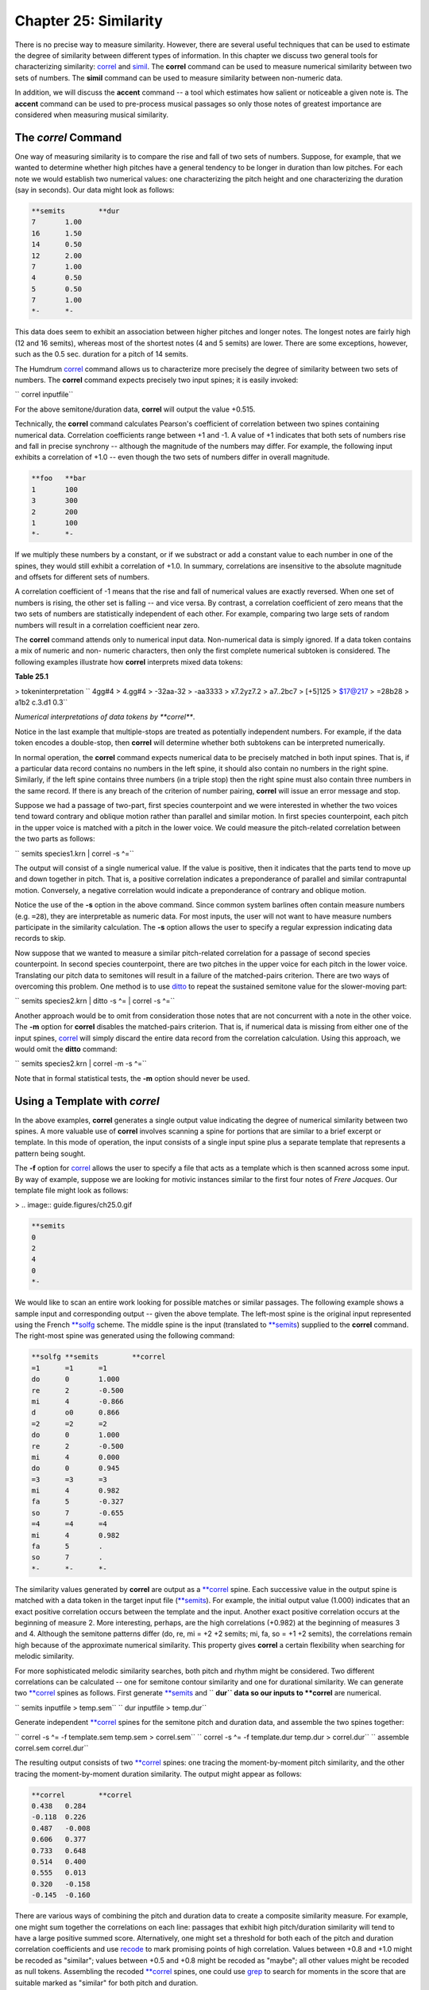 ===========================
Chapter 25: Similarity
===========================

There is no precise way to measure similarity. However, there are several
useful techniques that can be used to estimate the degree of similarity
between different types of information. In this chapter we discuss two
general tools for characterizing similarity: `correl <../../man/correl>`_ and `simil <../../man/simil>`_.
The **correl** command can be used to measure numerical similarity between
two sets of numbers. The **simil** command can be used to measure similarity
between non-numeric data.

In addition, we will discuss the **accent** command -- a tool which estimates
how salient or noticeable a given note is. The **accent** command can be used
to pre-process musical passages so only those notes of greatest importance
are considered when measuring musical similarity.


The *correl* Command
--------

One way of measuring similarity is to compare the rise and fall of two sets
of numbers. Suppose, for example, that we wanted to determine whether high
pitches have a general tendency to be longer in duration than low pitches.
For each note we would establish two numerical values: one characterizing the
pitch height and one characterizing the duration (say in seconds). Our data
might look as follows:



.. code-block:: humdrum

	**semits	**dur
	7	1.00
	16	1.50
	14	0.50
	12	2.00
	7	1.00
	4	0.50
	5	0.50
	7	1.00
	*-	*-

This data does seem to exhibit an association between higher pitches and
longer notes. The longest notes are fairly high (12 and 16 semits), whereas
most of the shortest notes (4 and 5 semits) are lower. There are some
exceptions, however, such as the 0.5 sec. duration for a pitch of 14 semits.

The Humdrum `correl <../../man/correl>`_ command allows us to characterize more precisely
the degree of similarity between two sets of numbers. The **correl** command
expects precisely two input spines; it is easily invoked:

`` correl inputfile``

For the above semitone/duration data, **correl** will output the value
+0.515.

Technically, the **correl** command calculates Pearson's coefficient of
correlation between two spines containing numerical data. Correlation
coefficients range between +1 and -1. A value of +1 indicates that both sets
of numbers rise and fall in precise synchrony -- although the magnitude of
the numbers may differ. For example, the following input exhibits a
correlation of +1.0 -- even though the two sets of numbers differ in overall
magnitude.



.. code-block:: humdrum

	**foo	**bar
	1	100
	3	300
	2	200
	1	100
	*-	*-

If we multiply these numbers by a constant, or if we substract or add a
constant value to each number in one of the spines, they would still exhibit
a correlation of +1.0. In summary, correlations are insensitive to the
absolute magnitude and offsets for different sets of numbers.

A correlation coefficient of -1 means that the rise and fall of numerical
values are exactly reversed. When one set of numbers is rising, the other set
is falling -- and vice versa. By contrast, a correlation coefficient of zero
means that the two sets of numbers are statistically independent of each
other. For example, comparing two large sets of random numbers will result in
a correlation coefficient near zero.

The **correl** command attends only to numerical input data. Non-numerical
data is simply ignored. If a data token contains a mix of numeric and non-
numeric characters, then only the first complete numerical subtoken is
considered. The following examples illustrate how **correl** interprets mixed
data tokens:

**Table 25.1**

> tokeninterpretation
`` 4gg#4
> 4.gg#4
> -32aa-32
> -aa3333
> x7.2yz7.2
> a7..2bc7
> [+5]125
> $17@217
> =28b28
> a1b2 c.3.d1 0.3``

*Numerical interpretations of data tokens by **correl***.

Notice in the last example that multiple-stops are treated as potentially
independent numbers. For example, if the data token encodes a double-stop,
then **correl** will determine whether both subtokens can be interpreted
numerically.

In normal operation, the **correl** command expects numerical data to be
precisely matched in both input spines. That is, if a particular data record
contains no numbers in the left spine, it should also contain no numbers in
the right spine. Similarly, if the left spine contains three numbers (in a
triple stop) then the right spine must also contain three numbers in the same
record. If there is any breach of the criterion of number pairing, **correl**
will issue an error message and stop.

Suppose we had a passage of two-part, first species counterpoint and we were
interested in whether the two voices tend toward contrary and oblique motion
rather than parallel and similar motion. In first species counterpoint, each
pitch in the upper voice is matched with a pitch in the lower voice. We could
measure the pitch-related correlation between the two parts as follows:

`` semits species1.krn | correl -s ^=``

The output will consist of a single numerical value. If the value is
positive, then it indicates that the parts tend to move up and down together
in pitch. That is, a positive correlation indicates a preponderance of
parallel and similar contrapuntal motion. Conversely, a negative correlation
would indicate a preponderance of contrary and oblique motion.

Notice the use of the **-s** option in the above command. Since common system
barlines often contain measure numbers (e.g. ``=28``), they are interpretable
as numeric data. For most inputs, the user will not want to have measure
numbers participate in the similarity calculation. The **-s** option allows
the user to specify a regular expression indicating data records to skip.

Now suppose that we wanted to measure a similar pitch-related correlation for
a passage of second species counterpoint. In second species counterpoint,
there are two pitches in the upper voice for each pitch in the lower voice.
Translating our pitch data to semitones will result in a failure of the
matched-pairs criterion. There are two ways of overcoming this problem. One
method is to use `ditto <../../man/ditto>`_ to repeat the sustained semitone value for the
slower-moving part:

`` semits species2.krn | ditto -s ^= | correl -s ^=``

Another approach would be to omit from consideration those notes that are not
concurrent with a note in the other voice. The **-m** option for **correl**
disables the matched-pairs criterion. That is, if numerical data is missing
from either one of the input spines, `correl <../../man/correl>`_ will simply discard the
entire data record from the correlation calculation. Using this approach, we
would omit the **ditto** command:

`` semits species2.krn | correl -m -s ^=``

Note that in formal statistical tests, the **-m** option should never be
used.


Using a Template with *correl*
--------------------------------

In the above examples, **correl** generates a single output value indicating
the degree of numerical similarity between two spines. A more valuable use of
**correl** involves scanning a spine for portions that are similar to a brief
excerpt or template. In this mode of operation, the input consists of a
single input spine plus a separate template that represents a pattern being
sought.

The **-f** option for `correl <../../man/correl>`_ allows the user to specify a file that
acts as a template which is then scanned across some input. By way of
example, suppose we are looking for motivic instances similar to the first
four notes of *Frere Jacques*. Our template file might look as follows:

> .. image:: guide.figures/ch25.0.gif

.. code-block:: humdrum

	**semits
	0
	2
	4
	0
	*-

We would like to scan an entire work looking for possible matches or similar
passages. The following example shows a sample input and corresponding output
-- given the above template. The left-most spine is the original input
represented using the French `**solfg <../../rep/solfg>`_ scheme. The middle spine is the
input (translated to `**semits <../../rep/semits>`_) supplied to the **correl** command. The
right-most spine was generated using the following command:

.. code-block:: humdrum

	**solfg	**semits	**correl
	=1	=1	=1
	do	0	1.000
	re	2	-0.500
	mi	4	-0.866
	d	o0	0.866
	=2	=2	=2
	do	0	1.000
	re	2	-0.500
	mi	4	0.000
	do	0	0.945
	=3	=3	=3
	mi	4	0.982
	fa	5	-0.327
	so	7	-0.655
	=4	=4	=4
	mi	4	0.982
	fa	5	.
	so	7	.
	*-	*-	*-

The similarity values generated by **correl** are output as a `**correl <../../rep/correl>`_
spine. Each successive value in the output spine is matched with a data token
in the target input file (`**semits <../../rep/semits>`_). For example, the initial output
value (1.000) indicates that an exact positive correlation occurs between the
template and the input. Another exact positive correlation occurs at the
beginning of measure 2. More interesting, perhaps, are the high correlations
(+0.982) at the beginning of measures 3 and 4. Although the semitone patterns
differ (do, re, mi = +2 +2 semits; mi, fa, so = +1 +2 semits), the
correlations remain high because of the approximate numerical similarity.
This property gives **correl** a certain flexibility when searching for
melodic similarity.

For more sophisticated melodic similarity searches, both pitch and rhythm
might be considered. Two different correlations can be calculated -- one for
semitone contour similarity and one for durational similarity. We can
generate two `**correl <../../rep/correl>`_ spines as follows. First generate `**semits <../../rep/semits>`_ and
`` **dur`` data so our inputs to **correl** are numerical.

`` semits inputfile > temp.sem``
`` dur inputfile > temp.dur``

Generate independent `**correl <../../rep/correl>`_ spines for the semitone pitch and duration
data, and assemble the two spines together:

`` correl -s ^= -f template.sem temp.sem > correl.sem``
`` correl -s ^= -f template.dur temp.dur > correl.dur``
`` assemble correl.sem correl.dur``

The resulting output consists of two `**correl <../../rep/correl>`_ spines: one tracing the
moment-by-moment pitch similarity, and the other tracing the moment-by-moment
duration similarity. The output might appear as follows:



.. code-block:: humdrum

	**correl	**correl
	0.438	0.284
	-0.118	0.226
	0.487	-0.008
	0.606	0.377
	0.733	0.648
	0.514	0.400
	0.555	0.013
	0.320	-0.158
	-0.145	-0.160

There are various ways of combining the pitch and duration data to create a
composite similarity measure. For example, one might sum together the
correlations on each line: passages that exhibit high pitch/duration
similarity will tend to have a large positive summed score. Alternatively,
one might set a threshold for both each of the pitch and duration correlation
coefficients and use `recode <../../man/recode>`_ to mark promising points of high
correlation. Values between +0.8 and +1.0 might be recoded as "similar";
values between +0.5 and +0.8 might be recoded as "maybe"; all other values
might be recoded as null tokens. Assembling the recoded `**correl <../../rep/correl>`_
spines, one could use `grep <http://en.wikipedia.org/wiki/Grep>`_ to search for moments in the score that are
suitable marked as "similar" for both pitch and duration.

Finally, a word of caution is in order regarding the use of the **correl**
command. Correlation coefficients indicate only the magnitude of the
association between two sets of data. High correlation values can occur
purely by chance. In particular, the noteworthiness (statistical
significance) of a correlation value depends on the number of input values
given in the template. Longer templates reduce the likelihood of spurious
positive correlations. However, longer templates can also reduce the
likelihood of discovering points of true similarity.


The *simil* Command
--------

The problem of measuring similarity entails two questions: the *criterion* of
similarity and the *metric* of similarity.

First, what is the criterion of similarity? A bassoon is similar to a *cor
anglais* in tone color, however a bassoon is more similar to a 'cello in
pitch range. Moreover, the word "bassoon" is more similar in spelling to
"baboon" than either "'cello" or "cor anglais." The second question is how do
we characterize the "distance" between objects? How *much* is the difference
in pitch range between a 'cello and a bassoon? How *much* is the difference
in spelling between "bassoon" and "baboon"?

In the `correl <../../man/correl>`_ command, the criterion of similarity arises from the
user's choice of input representations. If the input represents duration,
then the results pertain to durational similarity. If the input represents
frequency, then the results pertain to frequency similarity. The *metric*
used by **correl** is a linear numerical correlation. Since **correl** can
deal only with numerical data, it is referred to as "parametric" method for
measuring similarity. However, we know that non-numerical data can also be
similar. An "apple" is more similar to an "orange" than it is to a "bassoon."

The `simil <../../man/simil>`_ command is a "non-parametric" tool for characterizing
similarity. Like **correl,** the criterion of similarity depends on the
user's choice of input representations. If the input represents metric
position, then the results pertain to metric-position similarity. If the
input represents phonetic text, then the results pertain to phonetic
similarity, etc.

The *metric* used by **simil** is a so-called "edit distance" metric. The
degree of similarity is characterized by how much modification would be
required to transform one representation to another. By way of example,
consider the spelling of the words "bassoon" and "baboon." Suppose we are
allowed the following operations: (1) insertion of a character, (2) deletion
of a character, and (3) substitution of a character. We can transform
"bassoon" to "baboon" by deleting a letter `s' and substituting the letter
`b' for the remaining letter `s'. If each edit operation was assigned a
"penalty" value of 1.0, then we would say that the edit-distance between
"bassoon" and "baboon" is 2.0.

Before we describe **simil** in detail, let's examine some sample inputs and
outputs. Two inputs are required by **simil** -- the *source* and *template*
inputs. Both inputs must contain single columns of data; multi-column inputs
are forbidden. The *source* input must conform to the Humdrum syntax, however
the *template* should contain only data records.

Depending on the mode of operation, `simil <../../man/simil>`_ outputs either one or two
spines of continuous information regarding the similarity of the two inputs.
The length of **simil**'s output matches that of the *source* file.

The following example illustrates the operation of **simil**. Like
**correl**, **simil** provides a template mode where a relatively short
template is scanned over a source input. In the following example, the source
input is given in the left-most spine (labelled ``foo``) and is held in a
file named ``source``; the middle column consists of the letters A, B and C,
and is held in a file named ``template``. The following command:

`` simil source template``

generates the third column (labelled `**simil <../../rep/simil>`_):



> (source(template(simil
> inputinput)output)
`` **fooA**simil
> XB0.51
> AC1.00
> B0.51
> C0.37
> D0.51
> A0.72
> B0.72
> B0.51
> C0.51
> B.
> A.
> *-*-``

Each succesive value in the output spine is matched with a data token in the
source input file. For example, the second value (1.00) in the `**simil <../../rep/simil>`_
spine arises from an exact match of the (A,B,C) pattern beginning with the
second data token in the source input. The second highest value (0.72) occurs
in both the sixth and seventh `**simil <../../rep/simil>`_ data records, indicating that
fairly similar sequences occur beginning with the sixth and seventh data
records in the source input. Specifically, **simil** has recognized that the
sequence (A,B,B,C) is only one edit-operation (a deletion) different from the
template (A,B,C). In the ensuing record, **simil** has recognized that the
sequence (B,B,C) is also only one edit-operation (substitute A for B)
different from (A,B,C). Notice that the final value (0.51) indicates that the
edit distance for (C,B,A) is less like the template. Also notice that the
lowest value (0.37) corresponds to an input pattern (beginning D,D,A) that
bears little resemblance to the template.

A musically more pertinent example is given below. Here our template consists
of a harmonic pattern: *I-IV-V-I*.



> (source(template(simil
> inputinput)output)
`` **harmI**simil
> IIV0.87
> viV0.87
> ii7I0.51
> V0.38
> V70.41
> I0.82
> r0.41
> V/V0.38
> V.
> iii.
> iiib.
> *-*-``

It is important to understand that **simil** operates by comparing entire
data tokens, so the token ``V7`` differs as much from ``V`` as the token
`` vi``. It is the user's responsibility to choose an input representation
that facilitates recognition of interchangeable or equivalent data. For
example, in the follow example, the harmonic data given above has been
reclassified (using **humsed**) so that the number of distinct harmonic
categories has been reduced. For example, the ``ii7`` chord has been
classified as a form of ``subdom``inant function. Notice how the
`` `**simil```_ values better reflect the presumed harmonic similarity:



> (source(template(simil
> inputinput)output)
`` **Harmtonic**simil
> tonicsubdom0.92
> subdomdom0.90
> subdomtonic0.87
> dom0.44
> dom0.41
> tonic0.83
> r0.66
> secondary0.41
> dom.
> mediant.
> mediant.
> *-*-``


Defining Edit Penalties
-----------------------

Technically, the `simil <../../man/simil>`_ command implements a Damerau-Levenshtein metric
for edit distance (see Orpen & Huron, 1992). Permissible edit operations
include substitutions and deletions. Each edit action incurs a penalty, and
the cumulative edit-distance determines the similarity.

In the default operation, **simil** assigns equivalent edit penalties (1.0)
for deletions and substitutions. However, the user can explicitly define
these penalties via an initialization file. The initialization file must be
named ``simil.rc`` and be located in the current directory or the user's home
directory. Arbitrary costs may be assigned to any of eight edit operations
shown in Table 25.2.

**Table 25.2**

> Name TagEdit Operation
> D1Delete a non-repeated token in String 1
> D2Delete a non-repeated token in String 2
> R1Delete a repeated token in String 1
> R2Delete a repeated token in String 2
> S0Substitute a token that is repeated in neither String 1 nor String 2
> S1Substitute a token that is repeated in String 1 only
> S2Substitute a token that is repeated in String 2 only
> S3Substitute a token that is repeated in String 1 and String 2

*Edit operations used by **simil***.

In describing the edit operations, String 1 is the source string and String 2
is the template string. Notice that there is no overt edit operation for
insertion: an insertion in String 1 is equivalent to a deletion in String 2.
However, different edit penalties may be defined for deletions from String 1
(D1) compared with deletions from String 2 (D2). In musical applications
defining such asymmetrical penalties may be important. For example, two
inputs may represent a basic melody and an embellished variant of the melody.
Using asymmetrical penalties allows the user to specify that the deletion of
tones from the embellished version is less costly than deletion of tones from
the basic melody.

Since repetition is a common form of musical variation, **simil** allows the
user to distinguish between repeated and non-repeated tokens. A repeated
token is defined as one that is immediately preceded by an identical token.
Thus, in deleting a sequence of identical symbols in String 1, say, all
deletions except the first occurrence are R1 operations, whereas the deletion
of the first occurrence is a D1 operation.

Note that the minimum theoretical edit-distance for any set of penalty
weightings can be determined empirically by providing **simil** with source
and template strings that share no symbols in common. For example, the source
input may consist entirely of numbers, whereas the template input consists
entirely of alphabetic characters. In the case where all edit operations are
assigned a penalty of +1.0, the minimum quantitative similarity between two
strings is 0.37.

Some user-defined weightings may give rise to peculiar results -- such as
negative costs -- but **simil** does not forbid this. **Simil** generates
warning messages if the weightings seem illogical; for example, if the cost
of R1 is more than that of D1. In addition, `simil <../../man/simil>`_ will abort operation
if the defined edit penalties transgress the triangular inequality rule (see
Orpen & Huron, 1992). The default weighting for all operations is +1.0.

Below is a sample initialization file that defines the R1 substitution as
having an edit penalty of 0.7, whereas the R2 substitution is given a penalty
of 0.9. Edit penalties are defined by specifying the operation, followed by
some spaces or tabs, followed by some real number. Since no other penalties
are defined in this file, the remaining edit operations use the default edit
penalty of +1.0. The user can effectively disable a given edit operation by
defining an arbitrarily high edit penalty.

`` # This is a comment.
> R10.7
> R20.9``

Raw edit-distance scores are normally unreliable estimates of similarity,
unless the length of the template is considered. For example, 3 editing
operations constitutes a rather modest change for a template consisting of 20
elements. However, 3 edit operations is significant for a template consisting
of only 5 elements. As a result, in the default operation, `simil <../../man/simil>`_
scales the edit-distance scores according to the length of the comparison
template. This ensures that all similarity values remain between 0 and 1.

Now that we better understand the operation of *simil*, let's return to our
analysis of the harmonic data illustrated above. It might be argued that
*changing* a chord function is more dissimilar than *repeating* a chord
function. In the following ``simil.rc`` file, an increased penalty has been
assigned for dissimilar substitution, and decreased penalties have been
assigned for repetition.



`` S01.6
> S10.7
> S30.7``

Repeating the above command with this new ``simil.rc`` file produces the
following results:



> (source(template(simil
> inputinput)output)
`` **Harmtonic**simil
> tonicsubdom0.94
> subdomdom0.91
> subdomtonic0.87
> dom0.45
> dom0.41
> tonic0.84
> r0.68
> secondary0.42
> dom.
> mediant.
> mediant.
> *-*-``

Notice that the similarity measure for the pattern (tonic, subdom, subdom,
dom, dom, tonic) has increased from 0.91 to 0.94.

The `simil <../../man/simil>`_ command can be used to characterize innumerable types of
similarity. Suppose, for example, that we wanted to identify similar
fingering patterns in music for guitar. Consider the following work by
Ferdinando Carulli:



.. code-block:: humdrum

	!!!COM: Carulli, Ferdinando
	!!!OTL: Larghetto, Opus 124, No. 23
	!! For guitar.
	**fret
	*ICstr
	*Iguitr
	*AT:E2
	*RT:0:5:10:15:19:24
	*MM60
	: : : : |0M :
	=1
	|0P : : |1bI : |0A
	: : : |1bI : |0A
	|0P : : |2bI : |2bA
	: : : |4dI : |4eA
	: : : |2bI : |2bA
	=2
	|0P : : |1bI : |0A
	: : : |1bI : |0A
	|0 : : |2bI : |2bA
	: : : |4dI : |4eA
	: : : |2bI : |2bA
	=3

We might be interested in a fret-board fingering pattern that consists of the
following successive finger combinations:

> index finger
index finger
ring and little fingers
index finger

In order to search for similar fingering patterns, we need to eliminate all
but the relevant information from our representation. In the `**fret <../../rep/fret>`_
scheme, fret-board fingerings are indicated by the lower-case letters *a* to
*e* (*a*=thumb, *b*=index finger, *c*=middle finger, etc.). The lower-case
*n* is used to explicitly indicate no finger (i.e. open string(s)). We can
prepare our input using the following `humsed <../../man/humsed>`_ command. We delete all
barlines, and then eliminate all characters other than the letters *a* to
*e*. Any resulting empty lines we replace by the letter *n*.

`` grep -v ^= carulli | humsed 's/[^a-e]//g; s/^$/n/' carulli``

The corresponding output would be as follows:



.. code-block:: humdrum

	!!!COM: Carulli, Ferdinando
	!!!OTL: Larghetto, Opus 124, No. 23
	!! For guitar.
	**fret
	*ICstr
	*Iguitr
	*AT:E2
	*RT:0:5:10:15:19:24
	*MM60
	n
	b
	b
	bb
	de
	bb
	b
	b
	bb
	de
	bb

The appropriate template file would contain the following finger successions:



`` b
> b
> de
> b``


The *accent* Command
--------

Both the `correl <../../man/correl>`_ and `simil <../../man/simil>`_ tools presume that all data tokens
are equally important. In the case of **correl**, each number is weighted
equally in calculating the coefficient of correlation. In the case of
**simil**, each data token has the same potential for disrupting the
similarity measure.

In musical circumstances, we are aware that not all notes are equally
important. Some notes are more perceptually more noticeable. The
effectiveness of both **correl** and **simil** can be increased significantly
if we first "filter" our data -- selecting only the most important -- s of
data for consideration.

The **accent** command implements a sophisticated model of the perceptual
salience or noticeability for various pitches. The command accepts only
monophonic `**kern <../../rep/kern>`_ input and outputs a spine containing numerical
values estimating the noticeability of each note. Output accent values vary
between 0 (minimum accent) and 1 (maximum accent). Input is limited to only a
single \*\*kern data spine.

The **accent** command takes into account seven factors: (1) the duration of
notes (agogic stress), (2) the amount of melodic (or pitch-related) accent,
(3) metric position, (4) position in scale-degree hierarchy, (5)
primacy/recency contexts, (6) explicit accent/articulation marks, and (7)
inner-voice or outer-voice position. No attempt is made to account for
melodic expectancy, past experience, or other factors known to influence the
perceptual salience of particular notes.

By way of illustration, consider the two passages shown in Example 25.1: from
Wagner's *Rienzi* opera, and the Scottish folksong **My Bonnie**. Two sample
outputs from **accent** are given below. In both examples the left-most spine
shows the input, and the right-most spine shows the corresponding output:

**Example 25.1.** Richard Wagner, *Rienzi* Theme. Anon. *My Bonnie Lies Over
the Ocean*.

> .. image:: guide.figures/ch25.1a.gif

.. image:: guide.figures/ch25.1b.gif

>
>``!!!COM: Wagner, Richard
>``!!!OTL: Rienzi Overture
>\*\*kern**accent
>``*M4/4``*M4/4
>``*D:``*D:
>``=1``=1
>``4.d``0.76 ``*``
>``32c#``0.48
>``32d``0.46
>``32e``0.47
>``32d``0.46
>``4.b``0.63 ``*``
>``8a``0.52
>``=2``=2
>``4g``0.68 ``*``
>``4e``0.62 ``*``
>``4d``0.66 ``*``
>``4A``0.65 ``*``
>``*-``*-
>
>``!!!OTL: My Bonnie Lies Over the Ocean
>\*\*kern**accent
>``*M3/4``*M3/4
>``*G:``*G:
>``4d``0.705 ``*``
>``=1``=1
>``4.b``0.729 ``*``
>``8a``0.513
>``4g``0.671 ``*``
>``=2``=2
>``4a``0.676 ``*``
>``4g``0.652 ``*``
>``4e``0.633 ``*``
>``=3``=3
>``4d``0.696 ``*``
>``2B``0.659 ``*``
>``*-``*-

The similarity between these two passages is more evident when the
perceptually more salient tones are considered alone. Using the
`` `**accent```_ data, we might simplify one or both passages by extracting
only those notes whose accent value exceeds some threshold. In the above
examples, a threshold of 0.6 might be appropriate (marked with an asterisk).
We can isolate these tones by using the `recode <../../man/recode>`_ and `yank <../../man/yank>`_
commands. First, we create an appropriate reassignment file for **recode**.
In this case we have classified all notes as either primary, secondary, or
tertiary:

`` >=0.6 primary
>=0.5 secondary
else tertiary``

Assuming this file is named ``reassign``, we can pre-process our passage as
follows:

`` recode -f reassign -s ^= -i '**accent' inputfile \
>
>> | yank -m primary -r 0 | extract -i '**kern' > primary.krn``

The file ``primary.krn`` contains only those notes having the highest
estimated accent values. Using this file, we can continue processing using
either a parametric (**correl**) or non-parametric (**simil**) similarity
method.

--------


Reprise
-------

In this chapter we have introduced two types of similarity tools:
`correl <../../man/correl>`_ and `simil <../../man/simil>`_. For both tools, the criterion of similarity
depends on the user's choice of input representation. For example, if the
input represents fret-board finger patterns, then the similarity measures
will reflect fret-board fingering similarity. Users need to choose carefully
the type of pre-processing required to address the specific domain of
interest.

In particular, we noted that the Humdrum **accent** provides a useful way of
pre-processing passages so that only the structurally most important notes
are considered during processing.

The **correl** command provides a way for measuring *parametric* similarity
-- where similarity is based on numerical resemblance. By contrast, the
**simil** command provides a way for measuring *non-parametric* similarity:
similar inputs are ones that require the least editing in order for one input
to be made equivalent to the other. We saw that **simil** allows the user to
define the edit penalties associated with different kinds of modifications.
This allows the user to tailor the similarity measures to better suit the
type of data being considered.

The tools described in this chapter complement the pattern searching tools
(such as `patt <../../man/patt>`_, `pattern <../../man/pattern>`_ and `grep <http://en.wikipedia.org/wiki/Grep>`_) described earlier.

